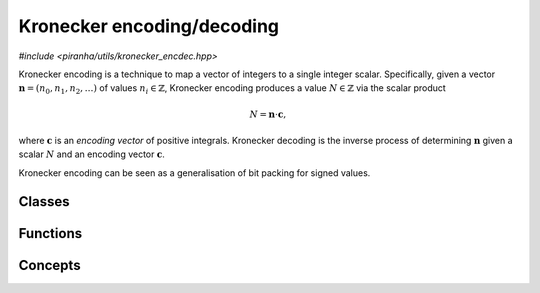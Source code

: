 Kronecker encoding/decoding
===========================

*#include <piranha/utils/kronecker_encdec.hpp>*

Kronecker encoding is a technique to map a vector of integers to a single integer scalar. Specifically, given
a vector :math:`\boldsymbol{n} = \left(n_0, n_1, n_2, \ldots \right)` of values :math:`n_i \in \mathbb{Z}`, Kronecker
encoding produces a value :math:`N \in \mathbb{Z}` via the scalar product

.. math::

   N = \boldsymbol{n} \cdot \boldsymbol{c},

where :math:`\boldsymbol{c}` is an *encoding vector* of positive integrals. Kronecker decoding is the inverse process
of determining :math:`\boldsymbol{n}` given a scalar :math:`N` and an encoding vector :math:`\boldsymbol{c}`.

Kronecker encoding can be seen as a generalisation of bit packing for signed values.

Classes
-------

.. cpp:class:: template <piranha::UncvCppSignedIntegral T> piranha::k_encoder

   Streaming Kronecker encoder.

   This class can be used to iteratively Kronecker-encode a sequence of signed integrals of type ``T``.

   Example:

   .. code-block:: c++

      k_encoder<int> k(3); // Prepare a k_encoder to encode a sequence of 3 int values.
      k << 1 << 2 << 3;    // Push to k the sequence of values using the '<<' operator.
      auto code = k.get(); // Fetch the encoded value via the get() member function.

   Note that a sequence of size zero is always encoded as zero.

   .. cpp:function:: explicit k_encoder(std::size_t size)

      Constructor from sequence size.

      This constructor will create a :cpp:class:`~piranha::k_encoder` that will be able to encode
      a sequence of exactly *size* signed integrals of type ``T``.

      :param size: the sequence size.

      :exception std\:\:overflow_error: if *size* is larger than an implementation-defined limit.

   .. cpp:function:: k_encoder &operator<<(T n)

      Push a value to the encoder.

      :param n: the value that will be pushed to the encoder.

      :return: a reference to *this*.

      :exception std\:\:out_of_range: if *size* values have already been pushed to the encoder (where *size* is
         the parameter used for the construction of this :cpp:class:`~piranha::k_encoder` object).
      :exception std\:\:overflow_error: if *n* is outside an implementation-defined range.

   .. cpp:function:: T get() const

      Get the encoded value.

      :return: the Kronecker-encoded value corresponding to the sequence of signed integrals pushed to the encoder
         via :cpp:func:`~piranha::k_encoder::operator<<()`. Note that if this encoder was constructed with a *size*
         of zero, zero will be returned by this function.

      :exception std\:\:out_of_range: if fewer than *size* values have been pushed to the encoder (where *size* is
         the parameter used for the construction of this :cpp:class:`~piranha::k_encoder` object).

.. cpp:class:: template <piranha::UncvCppSignedIntegral T> piranha::k_decoder

   Streaming Kronecker decoder.

   This class can be used to iteratively Kronecker-decode a signed integral of type ``T``.

   Example:

   .. code-block:: c++

      k_decoder<int> k(123, 3); // Prepare a k_decoder to decode the int 123 into a sequence of 3 values.
      int a, b, c;              // Prepare storage for the 3 decoded values.
      k >> a >> b >> c;         // Decode and write out the individual values via the '>>' operator.

   .. cpp:function:: explicit k_decoder(T n, std::size_t size)

      Constructor from value and sequence size.

      This constructor will create a :cpp:class:`~piranha::k_decoder` that can be used to decode the input value *n*
      into a sequence of a given *size*.

      :param n: the value to be decoded.
      :param size: the sequence size.

      :exception std\:\:overflow_error: if *size* is larger than an implementation-defined limit, or if *n* is outside
         an implementation-defined range.
      :exception std\:\:invalid_argument: if *size* is zero and *n* isn't (that is, only a value of zero can be decoded
         into a sequence of size zero).

   .. cpp:function:: k_decoder &operator>>(T &out)

      Decode and write to *out* the next value of the sequence.

      :param out: the object that will hold the decoded value.

      :return: a reference to *this*.

      :exception std\:\:out_of_range: if *size* values have already been decoded (where *size* is
         the second parameter used for the construction of this :cpp:class:`~piranha::k_decoder` object).

Functions
---------

.. cpp:function:: template <typename T, piranha::KEncodableIterator<T> It> T piranha::k_encode(It begin, std::size_t size)

   Kronecker-encode a sequence of values of length ``size`` starting at ``begin``.

   Note that this overload requires ``It`` to be only an :cpp:concept:`input iterator <piranha::InputIterator>` (whereas
   the other overloads require a :cpp:concept:`forward iterator <piranha::ForwardIterator>` instead).

   Example:

   .. code-block:: c++

      int v[] = {7, 8, 9};
      auto code = k_encode<int>(v, 3);

   :param begin: an iterator to the start of the sequence to be encoded.
   :param size: the size of the sequence to be encoded.

   :return: the result of the codification of the input sequence.

   :exception unspecified: any exception thrown by :cpp:func:`piranha::safe_cast()`, the public interface
      of :cpp:class:`piranha::k_encoder` or the public interface of ``It``.

.. cpp:function:: template <typename T, piranha::KEncodableForwardIterator<T> It> T piranha::k_encode(It begin, It end)

   Kronecker-encode a half-open iterator range.

   Example:

   .. code-block:: c++

      int v[] = {7, 8, 9};
      auto code = k_encode<int>(v, v + 3);

   :param begin: an iterator to the start of the sequence to be encoded.
   :param end: an iterator to the end of the sequence to be encoded.

   :return: the result of the codification of the input sequence.

   :exception unspecified: any exception thrown by :cpp:func:`piranha::safe_cast()`, ``std::distance()``,
      the public interface of :cpp:class:`piranha::k_encoder`, or the public interface of ``It``.

.. cpp:function:: template <typename T, piranha::KEncodableForwardRange<T> R> T piranha::k_encode(R &&r)

   Kronecker-encode a range.

   Example:

   .. code-block:: c++

      std::vector<long> v{1, 2, 3};
      auto code = k_encode<long>(v);

   :param r: the input range.

   :return: the result of the codification of the input range.

   :exception unspecified: any exception thrown by :cpp:func:`piranha::safe_cast()`, ``std::distance()``,
      the public interface of :cpp:class:`piranha::k_encoder`, or the public interface of the iterator type of ``R``.

.. cpp:function:: template <piranha::UncvCppSignedIntegral T, piranha::OutputIterator<T> It> void piranha::k_decode(T n, It begin, std::size_t size)

   Decode a Kronecker code into a sequence of values of length ``size`` starting at ``begin``.

   Example:

   .. code-block:: c++

      int vec[3];
      k_decode(42, vec, 3);

   .. note::

      Due to the way output iterators are modelled, this function cannot safely cast the result of the decodification
      before writing to the iterator. It is thus the caller's responsibility to ensure that the decoded values can be written to the output
      iterators without overflow, loss of precision, etc.

   :param n: the code to be decoded.
   :param begin: an iterator to the start of the sequence that will hold the result of the decodification.
   :param size: the size of the sequence of values into which *n* will be decoded.

   :exception unspecified: any exception thrown by the public interface
      of :cpp:class:`piranha::k_decoder` or the public interface of ``It``.

.. cpp:function:: template <typename T, piranha::KDecodableForwardIterator<T> It> void piranha::k_decode(T n, It begin, It end)

   Decode a Kronecker code into a half-open iterator range.

   Example:

   .. code-block:: c++

      int vec[3];
      k_decode(42, vec, vec + 3);

   :param n: the code to be decoded.
   :param begin: an iterator to the start of the sequence that will hold the result of the decodification.
   :param end: an iterator to the end of the sequence that will hold the result of the decodification.

   :exception unspecified: any exception thrown by :cpp:func:`piranha::safe_cast()`, ``std::distance()``,
      the public interface of :cpp:class:`piranha::k_decoder`, or the public interface of ``It``.

.. cpp:function:: template <typename T, piranha::KDecodableForwardRange<T> R> void piranha::k_decode(T n, R &&r)

   Decode a Kronecker code into a range.

   Example:

   .. code-block:: c++

      std::vector<int> vec(3);
      k_decode(42, vec);

   :param n: the code to be decoded.
   :param range: the range that will hold the result of the decodification.

   :exception unspecified: any exception thrown by :cpp:func:`piranha::safe_cast()`, ``std::distance()``,
      the public interface of :cpp:class:`piranha::k_decoder`, or the public interface of the iterator type of ``R``.

Concepts
--------

.. cpp:concept:: template <typename T> piranha::UncvCppSignedIntegral

   This concept is satisfied if ``T`` is a signed :cpp:concept:`piranha::CppIntegral`
   without cv qualifications.

.. cpp:concept:: template <typename It, typename T> piranha::KEncodableIterator

   This concept is satisfied if ``It`` is an iterator whose value type
   can be Kronecker-encoded to the signed integral type ``T``.

   Specifically, this concept is satisfied if the following conditions hold:

   * ``It`` is a :cpp:concept:`piranha::InputIterator`,
   * ``T`` satisfies the :cpp:concept:`piranha::UncvCppSignedIntegral` concept,
   * the reference type of ``It`` is :cpp:concept:`safely castable <piranha::SafelyCastable>` to ``T``,
   * the difference type of ``It`` is :cpp:concept:`safely castable <piranha::SafelyCastable>`
     to ``std::size_t``.

.. cpp:concept:: template <typename It, typename T> piranha::KEncodableForwardIterator

   This concept is satisfied if ``It`` and ``T`` satisfy :cpp:concept:`piranha::KEncodableIterator` and, additionally,
   ``It`` is a :cpp:concept:`piranha::ForwardIterator`.

.. cpp:concept:: template <typename R, typename T> piranha::KEncodableForwardRange

   This concept is satisfied if ``R`` is a :cpp:concept:`piranha::ForwardRange` whose iterator type
   satisfies the :cpp:concept:`piranha::KEncodableForwardIterator` concept for the signed integral type ``T``.

.. cpp:concept:: template <typename It, typename T> piranha::KDecodableForwardIterator

   This concept is satisfied if ``It`` is an iterator that can be used as an output in the
   decodification of a Kronecker code of type ``T``.

   Specifically, this concept is satisfied if the following conditions hold:

   * ``It`` is a :cpp:concept:`piranha::MutableForwardIterator`,
   * ``T`` satisfies the :cpp:concept:`piranha::UncvCppSignedIntegral` concept,
   * ``T`` is :cpp:concept:`safely castable <piranha::SafelyCastable>` to the value type of ``It``,
   * the value type of ``It`` is move-assignable,
   * the difference type of ``It`` is :cpp:concept:`safely castable <piranha::SafelyCastable>`
     to ``std::size_t``.

.. cpp:concept:: template <typename R, typename T> piranha::KDecodableForwardRange

   This concept is satisfied if ``R`` is a :cpp:concept:`piranha::MutableForwardRange` whose iterator type
   satisfies the :cpp:concept:`piranha::KDecodableForwardIterator` concept for the signed integral type ``T``.
